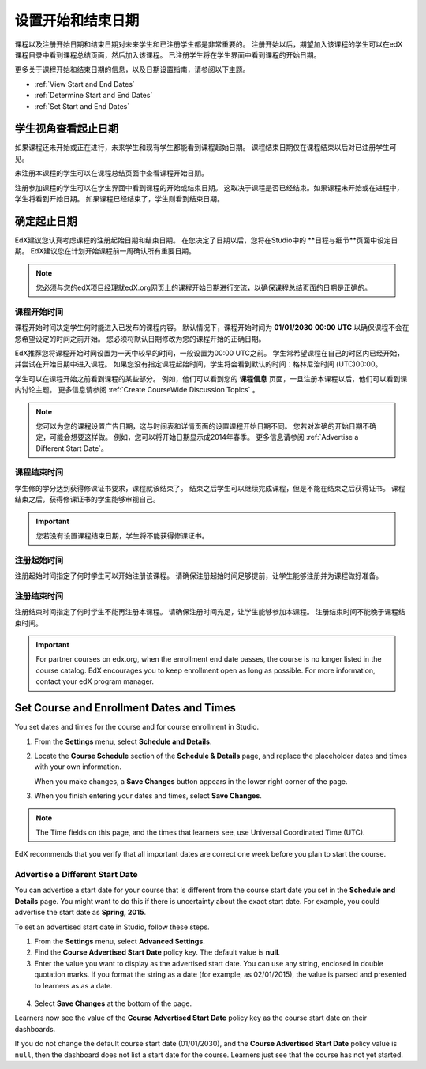 .. _Scheduling Your Course:

##############################
设置开始和结束日期
##############################

课程以及注册开始日期和结束日期对未来学生和已注册学生都是非常重要的。
注册开始以后，期望加入该课程的学生可以在edX课程目录中看到课程总结页面，然后加入该课程。
已注册学生将在学生界面中看到课程的开始日期。

更多关于课程开始和结束日期的信息，以及日期设置指南，请参阅以下主题。

* :ref:`View Start and End Dates`
* :ref:`Determine Start and End Dates`
* :ref:`Set Start and End Dates`

.. _View Start and End Dates:

***************************************
学生视角查看起止日期
***************************************

.. 或者 “学生查看起止日期视角”？

如果课程还未开始或正在进行，未来学生和现有学生都能看到课程起始日期。
课程结束日期仅在课程结束以后对已注册学生可见。 

未注册本课程的学生可以在课程总结页面中查看课程开始日期。 

.. image:: ../../../shared/building_and_running_chapters/Images/about-page-course-start.png
 :alt: The course About page, showing the start date.
 :width: 600

注册参加课程的学生可以在学生界面中看到课程的开始或结束日期。
这取决于课程是否已经结束。如果课程未开始或在进程中，学生将看到开始日期。
如果课程已经结束了，学生则看到结束日期。

.. image:: ../../../shared/building_and_running_chapters/Images/dashboard-course-start-and-end.png
 :alt: The student dashboard with one course not started, one in progress, and one ended.
 :width: 600

.. _Determine Start and End Dates:

*******************************************
确定起止日期
*******************************************

EdX建议您认真考虑课程的注册起始日期和结束日期。
在您决定了日期以后，您将在Studio中的 **日程与细节**页面中设定日期。
EdX建议您在计划开始课程前一周确认所有重要日期。

.. note::
  您必须与您的edX项目经理就edX.org网页上的课程开始日期进行交流，以确保课程总结页面的日期是正确的。

============================
课程开始时间
============================

课程开始时间决定学生何时能进入已发布的课程内容。
默认情况下，课程开始时间为 **01/01/2030** **00:00 UTC** 
以确保课程不会在您希望设定的时间之前开始。
您必须将默认日期修改为您的课程开始的正确日期。

EdX推荐您将课程开始时间设置为一天中较早的时间，一般设置为00:00 UTC之前。
学生常希望课程在自己的时区内已经开始，并尝试在开始日期中进入课程。
如果您没有指定课程起始时间，学生将会看到默认的时间：格林尼治时间 (UTC)00:00。

学生可以在课程开始之前看到课程的某些部分。
例如，他们可以看到您的 **课程信息** 页面，一旦注册本课程以后，他们可以看到课内讨论主题。
更多信息请参阅 :ref:`Create
CourseWide Discussion Topics` 。

.. note:: 
  您可以为您的课程设置广告日期，这与时间表和详情页面的设置课程开始日期不同。
  您若对准确的开始日期不确定，可能会想要这样做。
  例如，您可以将开始日期显示成2014年春季。
  更多信息请参阅 :ref:`Advertise a Different Start Date`。

============================
课程结束时间
============================

学生修的学分达到获得修课证书要求，课程就该结束了。
结束之后学生可以继续完成课程，但是不能在结束之后获得证书。
课程结束之后，获得修课证书的学生能够审视自己。

.. important:: 
  您若没有设置课程结束日期，学生将不能获得修课证书。

===============================
注册起始时间
===============================

注册起始时间指定了何时学生可以开始注册该课程。
请确保注册起始时间足够提前，让学生能够注册并为课程做好准备。

.. _Enrollment End Date and Time:

===============================
注册结束时间
===============================

注册结束时间指定了何时学生不能再注册本课程。
请确保注册时间充足，让学生能够参加本课程。
注册结束时间不能晚于课程结束时间。

.. important:: 
  For partner courses on edx.org, when the enrollment end date passes,
  the course is no longer listed in the course catalog. EdX encourages you to
  keep enrollment open as long as possible. For more information, contact your
  edX program manager.

.. _Set Start and End Dates:

*******************************************
Set Course and Enrollment Dates and Times
*******************************************

You set dates and times for the course and for course enrollment in Studio.

#. From the **Settings** menu, select **Schedule and Details**.

#. Locate the **Course Schedule** section of the **Schedule & Details** page,
   and replace the placeholder dates and times with your own information.

   When you make changes, a **Save Changes** button appears in the lower right
   corner of the page.

#. When you finish entering your dates and times, select **Save Changes**.

.. note:: 
 The Time fields on this page, and the times that learners see, use Universal
 Coordinated Time (UTC).

EdX recommends that you verify that all important dates are correct one week
before you plan to start the course.

.. _Advertise a Different Start Date:

====================================
Advertise a Different Start Date
====================================

You can advertise a start date for your course that is different from the
course start date you set in the **Schedule and Details** page. You might want
to do this if there is uncertainty about the exact start date. For example, you
could advertise the start date as **Spring, 2015**.

To set an advertised start date in Studio, follow these steps.

#. From the **Settings** menu, select **Advanced Settings**.
#. Find the **Course Advertised Start Date** policy key. The default value is
   **null**.
#. Enter the value you want to display as the advertised start date. You can
   use any string, enclosed in double quotation marks. If you format the string
   as a date (for example, as 02/01/2015), the value is parsed and presented to
   learners as as a date.

  .. image:: ../../../shared/building_and_running_chapters/Images/advertised_start.png
   :alt: Image of the advertised start date policy key with a value of "anytime, self-paced".
   :width: 600

4. Select **Save Changes** at the bottom of the page.

Learners now see the value of the **Course Advertised Start Date** policy key
as the course start date on their dashboards.

If you do not change the default course start date (01/01/2030), and the
**Course Advertised Start Date** policy value is ``null``, then the 
dashboard does not list a start date for the course. Learners just see that
the course has not yet started.
